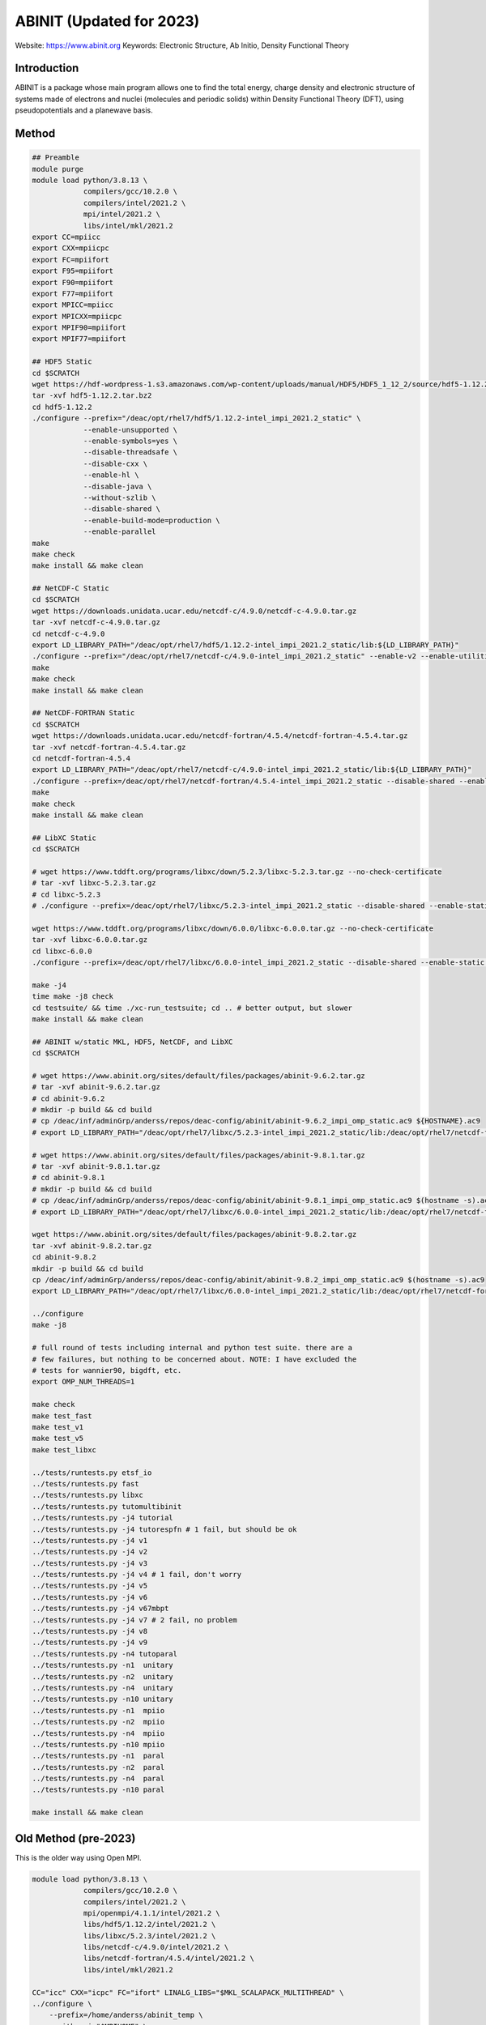 .. #############################################################################
.. #############################################################################

-------------------------
ABINIT (Updated for 2023)
-------------------------

Website: https://www.abinit.org
Keywords: Electronic Structure, Ab Initio, Density Functional Theory

Introduction
============

ABINIT is a package whose main program allows one to find the total energy,
charge density and electronic structure of systems made of electrons and nuclei
(molecules and periodic solids) within Density Functional Theory (DFT), using
pseudopotentials and a planewave basis.

Method 
======

.. code-block:: bash

    ## Preamble
    module purge
    module load python/3.8.13 \
                compilers/gcc/10.2.0 \
                compilers/intel/2021.2 \
                mpi/intel/2021.2 \
                libs/intel/mkl/2021.2 
    export CC=mpiicc
    export CXX=mpiicpc
    export FC=mpiifort
    export F95=mpiifort
    export F90=mpiifort
    export F77=mpiifort
    export MPICC=mpiicc
    export MPICXX=mpiicpc
    export MPIF90=mpiifort
    export MPIF77=mpiifort

    ## HDF5 Static
    cd $SCRATCH
    wget https://hdf-wordpress-1.s3.amazonaws.com/wp-content/uploads/manual/HDF5/HDF5_1_12_2/source/hdf5-1.12.2.tar.bz2
    tar -xvf hdf5-1.12.2.tar.bz2
    cd hdf5-1.12.2
    ./configure --prefix="/deac/opt/rhel7/hdf5/1.12.2-intel_impi_2021.2_static" \
                --enable-unsupported \
                --enable-symbols=yes \
                --disable-threadsafe \
                --disable-cxx \
                --enable-hl \
                --disable-java \
                --without-szlib \
                --disable-shared \
                --enable-build-mode=production \
                --enable-parallel
    make
    make check
    make install && make clean

    ## NetCDF-C Static
    cd $SCRATCH
    wget https://downloads.unidata.ucar.edu/netcdf-c/4.9.0/netcdf-c-4.9.0.tar.gz
    tar -xvf netcdf-c-4.9.0.tar.gz
    cd netcdf-c-4.9.0
    export LD_LIBRARY_PATH="/deac/opt/rhel7/hdf5/1.12.2-intel_impi_2021.2_static/lib:${LD_LIBRARY_PATH}"
    ./configure --prefix="/deac/opt/rhel7/netcdf-c/4.9.0-intel_impi_2021.2_static" --enable-v2 --enable-utilities --enable-static --enable-largefile --enable-netcdf-4 --enable-fsync --enable-dynamic-loading --disable-shared --enable-parallel4 --disable-dap --disable-jna --disable-pnetcdf --disable-hdf4 CPPFLAGS="-I/deac/opt/rhel7/hdf5/1.12.2-intel_impi_2021.2_static/include" LDFLAGS="-L/deac/opt/rhel7/hdf5/1.12.2-intel_impi_2021.2_static/lib"
    make
    make check
    make install && make clean

    ## NetCDF-FORTRAN Static
    cd $SCRATCH
    wget https://downloads.unidata.ucar.edu/netcdf-fortran/4.5.4/netcdf-fortran-4.5.4.tar.gz
    tar -xvf netcdf-fortran-4.5.4.tar.gz
    cd netcdf-fortran-4.5.4
    export LD_LIBRARY_PATH="/deac/opt/rhel7/netcdf-c/4.9.0-intel_impi_2021.2_static/lib:${LD_LIBRARY_PATH}"
    ./configure --prefix=/deac/opt/rhel7/netcdf-fortran/4.5.4-intel_impi_2021.2_static --disable-shared --enable-static --disable-doxygen CPPFLAGS="-I/deac/opt/rhel7/netcdf-c/4.9.0-intel_impi_2021.2_static/include -I/deac/opt/rhel7/hdf5/1.12.2-intel_impi_2021.2_static/include" LDFLAGS="-L/deac/opt/rhel7/netcdf-c/4.9.0-intel_impi_2021.2_static -L/deac/opt/rhel7/hdf5/1.12.2-intel_impi_2021.2_static/lib " LIBS="-L/deac/opt/rhel7/netcdf-c/4.9.0-intel_impi_2021.2_static/lib -lnetcdf -L/deac/opt/rhel7/hdf5/1.12.2-intel_impi_2021.2_static/lib -lhdf5_hl -lhdf5 -lm -lz -lsz -lbz2 -lxml2 -lcurl"
    make
    make check
    make install && make clean

    ## LibXC Static
    cd $SCRATCH

    # wget https://www.tddft.org/programs/libxc/down/5.2.3/libxc-5.2.3.tar.gz --no-check-certificate
    # tar -xvf libxc-5.2.3.tar.gz
    # cd libxc-5.2.3
    # ./configure --prefix=/deac/opt/rhel7/libxc/5.2.3-intel_impi_2021.2_static --disable-shared --enable-static CFLAGS='-g -O2 -march=cascadelake -mtune=cascadelake' FCFLAGS='-pipe -O3 -funroll-loops -ffast-math -ffree-line-length-none -march=cascadelake -mtune=cascadelake'

    wget https://www.tddft.org/programs/libxc/down/6.0.0/libxc-6.0.0.tar.gz --no-check-certificate
    tar -xvf libxc-6.0.0.tar.gz
    cd libxc-6.0.0
    ./configure --prefix=/deac/opt/rhel7/libxc/6.0.0-intel_impi_2021.2_static --disable-shared --enable-static CFLAGS='-g -O2 -march=cascadelake -mtune=cascadelake' FCFLAGS='-pipe -O3 -funroll-loops -ffast-math -ffree-line-length-none -march=cascadelake -mtune=cascadelake' --enable-kxc

    make -j4
    time make -j8 check
    cd testsuite/ && time ./xc-run_testsuite; cd .. # better output, but slower
    make install && make clean

    ## ABINIT w/static MKL, HDF5, NetCDF, and LibXC
    cd $SCRATCH

    # wget https://www.abinit.org/sites/default/files/packages/abinit-9.6.2.tar.gz
    # tar -xvf abinit-9.6.2.tar.gz
    # cd abinit-9.6.2
    # mkdir -p build && cd build
    # cp /deac/inf/adminGrp/anderss/repos/deac-config/abinit/abinit-9.6.2_impi_omp_static.ac9 ${HOSTNAME}.ac9
    # export LD_LIBRARY_PATH="/deac/opt/rhel7/libxc/5.2.3-intel_impi_2021.2_static/lib:/deac/opt/rhel7/netcdf-fortran/4.5.4-intel_impi_2021.2_static/lib:/deac/opt/rhel7/netcdf-c/4.9.0-intel_impi_2021.2_static/lib:/deac/opt/rhel7/hdf5/1.12.2-intel_impi_2021.2_static/lib:${LD_LIBRARY_PATH}"
    
    # wget https://www.abinit.org/sites/default/files/packages/abinit-9.8.1.tar.gz
    # tar -xvf abinit-9.8.1.tar.gz
    # cd abinit-9.8.1
    # mkdir -p build && cd build
    # cp /deac/inf/adminGrp/anderss/repos/deac-config/abinit/abinit-9.8.1_impi_omp_static.ac9 $(hostname -s).ac9
    # export LD_LIBRARY_PATH="/deac/opt/rhel7/libxc/6.0.0-intel_impi_2021.2_static/lib:/deac/opt/rhel7/netcdf-fortran/4.5.4-intel_impi_2021.2_static/lib:/deac/opt/rhel7/netcdf-c/4.9.0-intel_impi_2021.2_static/lib:/deac/opt/rhel7/hdf5/1.12.2-intel_impi_2021.2_static/lib:${LD_LIBRARY_PATH}"
    
    wget https://www.abinit.org/sites/default/files/packages/abinit-9.8.2.tar.gz
    tar -xvf abinit-9.8.2.tar.gz
    cd abinit-9.8.2
    mkdir -p build && cd build
    cp /deac/inf/adminGrp/anderss/repos/deac-config/abinit/abinit-9.8.2_impi_omp_static.ac9 $(hostname -s).ac9
    export LD_LIBRARY_PATH="/deac/opt/rhel7/libxc/6.0.0-intel_impi_2021.2_static/lib:/deac/opt/rhel7/netcdf-fortran/4.5.4-intel_impi_2021.2_static/lib:/deac/opt/rhel7/netcdf-c/4.9.0-intel_impi_2021.2_static/lib:/deac/opt/rhel7/hdf5/1.12.2-intel_impi_2021.2_static/lib:${LD_LIBRARY_PATH}"

    ../configure
    make -j8

    # full round of tests including internal and python test suite. there are a
    # few failures, but nothing to be concerned about. NOTE: I have excluded the
    # tests for wannier90, bigdft, etc.
    export OMP_NUM_THREADS=1

    make check
    make test_fast
    make test_v1
    make test_v5
    make test_libxc

    ../tests/runtests.py etsf_io
    ../tests/runtests.py fast
    ../tests/runtests.py libxc
    ../tests/runtests.py tutomultibinit
    ../tests/runtests.py -j4 tutorial
    ../tests/runtests.py -j4 tutorespfn # 1 fail, but should be ok
    ../tests/runtests.py -j4 v1
    ../tests/runtests.py -j4 v2
    ../tests/runtests.py -j4 v3
    ../tests/runtests.py -j4 v4 # 1 fail, don't worry
    ../tests/runtests.py -j4 v5
    ../tests/runtests.py -j4 v6
    ../tests/runtests.py -j4 v67mbpt
    ../tests/runtests.py -j4 v7 # 2 fail, no problem
    ../tests/runtests.py -j4 v8
    ../tests/runtests.py -j4 v9
    ../tests/runtests.py -n4 tutoparal
    ../tests/runtests.py -n1  unitary
    ../tests/runtests.py -n2  unitary
    ../tests/runtests.py -n4  unitary
    ../tests/runtests.py -n10 unitary
    ../tests/runtests.py -n1  mpiio
    ../tests/runtests.py -n2  mpiio
    ../tests/runtests.py -n4  mpiio
    ../tests/runtests.py -n10 mpiio
    ../tests/runtests.py -n1  paral
    ../tests/runtests.py -n2  paral
    ../tests/runtests.py -n4  paral
    ../tests/runtests.py -n10 paral

    make install && make clean


Old Method (pre-2023)
=====================

This is the older way using Open MPI.

.. code-block:: bash
    
    module load python/3.8.13 \
                compilers/gcc/10.2.0 \
                compilers/intel/2021.2 \
                mpi/openmpi/4.1.1/intel/2021.2 \
                libs/hdf5/1.12.2/intel/2021.2 \
                libs/libxc/5.2.3/intel/2021.2 \
                libs/netcdf-c/4.9.0/intel/2021.2 \
                libs/netcdf-fortran/4.5.4/intel/2021.2 \
                libs/intel/mkl/2021.2
    
    CC="icc" CXX="icpc" FC="ifort" LINALG_LIBS="$MKL_SCALAPACK_MULTITHREAD" \
    ../configure \
        --prefix=/home/anderss/abinit_temp \
        --with-mpi="$MPIHOME" \
        --with-hdf5=$HDF5_PATH \
        --with-netcdf=$NETCDF_C_PATH \
        --with-netcdf-fortran=$NETCDF_FORTRAN_PATH \
        --enable-mpi-io="yes" \
        --with-fft-flavor="dfti" \
        --with-libxml2="/usr" \
        --with-mpi-flavor="auto" \
        --with-optim-flavor=standard \
        --with-libxc=$LIBXCHOME \
        --enable-openmp

.. #############################################################################
.. #############################################################################
